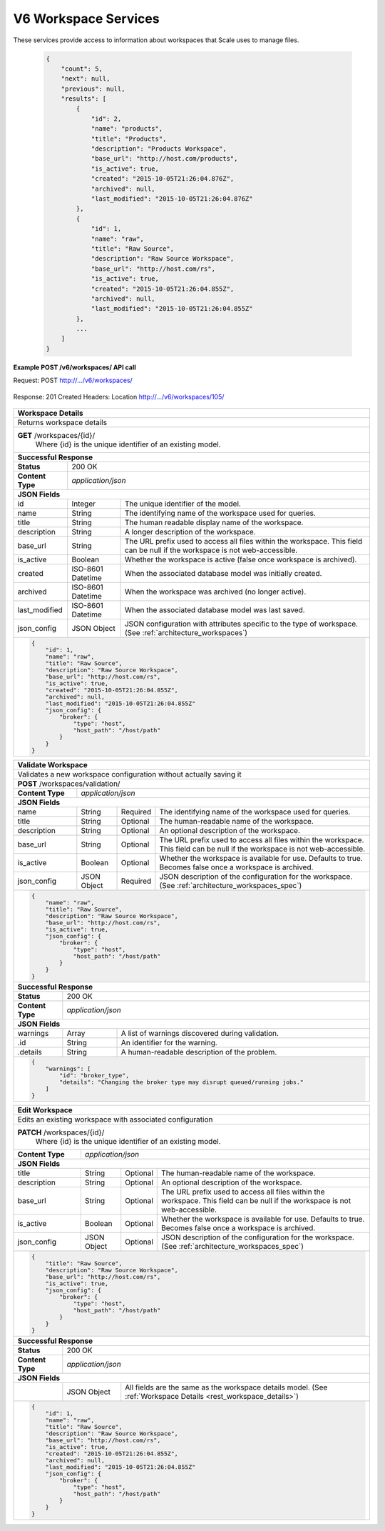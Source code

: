 
.. _rest_v6_workspace:

V6 Workspace Services
=====================

These services provide access to information about workspaces that Scale uses to manage files.

.. _rest_v6_workspace_list:


 .. code-block:: javascript 
 
    { 
        "count": 5, 
        "next": null, 
        "previous": null, 
        "results": [ 
            { 
                "id": 2, 
                "name": "products", 
                "title": "Products", 
                "description": "Products Workspace", 
                "base_url": "http://host.com/products", 
                "is_active": true,
                "created": "2015-10-05T21:26:04.876Z", 
                "archived": null, 
                "last_modified": "2015-10-05T21:26:04.876Z" 
            }, 
            { 
                "id": 1, 
                "name": "raw", 
                "title": "Raw Source", 
                "description": "Raw Source Workspace", 
                "base_url": "http://host.com/rs", 
                "is_active": true,
                "created": "2015-10-05T21:26:04.855Z", 
                "archived": null, 
                "last_modified": "2015-10-05T21:26:04.855Z" 
            }, 
            ... 
        ] 
    } 

+-------------------------------------------------------------------------------------------------------------------------+
| **Workspace List**                                                                                                      |
+=========================================================================================================================+
| Returns a list of all workspaces.                                                                                       |
+-------------------------------------------------------------------------------------------------------------------------+
| **GET** /v6/workspaces/                                                                                                    |
+-------------------------------------------------------------------------------------------------------------------------+
| **Query Parameters**                                                                                                    |
+--------------------+-------------------+----------+---------------------------------------------------------------------+
| page               | Integer           | Optional | The page of the results to return. Defaults to 1.                   |
+--------------------+-------------------+----------+---------------------------------------------------------------------+
| page_size          | Integer           | Optional | The size of the page to use for pagination of results.              |
|                    |                   |          | Defaults to 100, and can be anywhere from 1-1000.                   |
+--------------------+-------------------+----------+---------------------------------------------------------------------+
| started            | ISO-8601 Datetime | Optional | The start of the time range to query.                               |
|                    |                   |          | Supports the ISO-8601 date/time format, (ex: 2015-01-01T00:00:00Z). |
|                    |                   |          | Supports the ISO-8601 duration format, (ex: PT3H0M0S).              |
+--------------------+-------------------+----------+---------------------------------------------------------------------+
| ended              | ISO-8601 Datetime | Optional | End of the time range to query, defaults to the current time.       |
|                    |                   |          | Supports the ISO-8601 date/time format, (ex: 2015-01-01T00:00:00Z). |
|                    |                   |          | Supports the ISO-8601 duration format, (ex: PT3H0M0S).              |
+--------------------+-------------------+----------+---------------------------------------------------------------------+
| name               | String            | Optional | Return only workspaces with a given name.                           |
|                    |                   |          | Duplicate it to filter by multiple values.                          |
+--------------------+-------------------+----------+---------------------------------------------------------------------+
| order              | String            | Optional | One or more fields to use when ordering the results.                |
|                    |                   |          | Duplicate it to multi-sort, (ex: order=name&order=title).           |
|                    |                   |          | Prefix fields with a dash to reverse the sort, (ex: order=-name).   |
+--------------------+-------------------+----------+---------------------------------------------------------------------+
| **Successful Response**                                                                                                 |
+--------------------------+----------------------------------------------------------------------------------------------+
| **Status**               | 200 OK                                                                                       |
+--------------------------+----------------------------------------------------------------------------------------------+
| **Content Type**         | *application/json*                                                                           |
+--------------------------+----------------------------------------------------------------------------------------------+
| **JSON Fields**                                                                                                         |
+--------------------------+-------------------+--------------------------------------------------------------------------+
| count                    | Integer           | The total number of results that match the query parameters.             |
+--------------------------+-------------------+--------------------------------------------------------------------------+
| next                     | URL               | A URL to the next page of results.                                       |
+--------------------------+-------------------+--------------------------------------------------------------------------+
| previous                 | URL               | A URL to the previous page of results.                                   |
+--------------------------+-------------------+--------------------------------------------------------------------------+
| results                  | Array             | List of result JSON objects that match the query parameters.             |
+--------------------------+-------------------+--------------------------------------------------------------------------+
| .id                      | Integer           | The unique identifier of the model. Can be passed to the details API.    |
|                          |                   | (See :ref:`Workspace Details <rest_v6_workspace_details>`)               |
+--------------------------+-------------------+--------------------------------------------------------------------------+
| .name                    | String            | The identifying name of the workspace used for queries.                  |
+--------------------------+-------------------+--------------------------------------------------------------------------+
| .title                   | String            | The human readable display name of the workspace.                        |
+--------------------------+-------------------+--------------------------------------------------------------------------+
| .description             | String            | A longer description of the workspace.                                   |
+--------------------------+-------------------+--------------------------------------------------------------------------+
| .base_url                | String            | The URL prefix used to access all files within the workspace.            |
|                          |                   | This field can be null if the workspace is not web-accessible.           |
+--------------------------+-------------------+--------------------------------------------------------------------------+
| .is_active               | Boolean           | Whether the workspace is active (false once workspace is archived).      |
+--------------------------+-------------------+--------------------------------------------------------------------------+
| .created                 | ISO-8601 Datetime | When the associated database model was initially created.                |
+--------------------------+-------------------+--------------------------------------------------------------------------+
| .archived                | ISO-8601 Datetime | When the workspace was archived (no longer active).                      |
+--------------------------+-------------------+--------------------------------------------------------------------------+
| .last_modified           | ISO-8601 Datetime | When the associated database model was last saved.                       |
+--------------------------+-------------------+--------------------------------------------------------------------------+


.. _rest_v6_workspace_create:

**Example POST /v6/workspaces/ API call**

Request: POST http://.../v6/workspaces/

 .. code-block:: javascript  
    { 
        "name": "raw",  
        "title": "Raw Source",  
        "description": "Raw Source Workspace",  
        "base_url": "http://host.com/rs",  
        "is_active": true,  
        "json_config": {  
            "broker": {  
                "type": "host",  
                "host_path": "/host/path"  
            }  
        }  
    } 
 
Response: 201 Created
Headers:
Location http://.../v6/workspaces/105/

 .. code-block:: javascript  
    { 
        "id": 1, 
        "name": "raw", 
        "title": "Raw Source", 
        "description": "Raw Source Workspace", 
        "base_url": "http://host.com/rs", 
        "is_active": true,
        "created": "2015-10-05T21:26:04.855Z", 
        "archived": null, 
        "last_modified": "2015-10-05T21:26:04.855Z" 
        "json_config": { 
            "broker": { 
                "type": "host", 
                "host_path": "/host/path" 
            } 
        } 
    } 

+-------------------------------------------------------------------------------------------------------------------------+
| **Create Workspace**                                                                                                    |
+=========================================================================================================================+
| Creates a new workspace with associated configuration                                                                   |
+-------------------------------------------------------------------------------------------------------------------------+
| **POST** /v6/workspaces/                                                                                                   |
+-------------------------+-----------------------------------------------------------------------------------------------+
| **Content Type**        | *application/json*                                                                            |
+-------------------------+-----------------------------------------------------------------------------------------------+
| **JSON Fields**                                                                                                         |
+-------------------------+-------------------+----------+----------------------------------------------------------------+
| title                   | String            | Required | The human-readable name of the workspace.                      |
+-------------------------+-------------------+----------+----------------------------------------------------------------+
| description             | String            | Optional | An optional description of the workspace.                      |
+-------------------------+-------------------+----------+----------------------------------------------------------------+
| base_url                | String            | Optional | The URL prefix used to access all files within the workspace.  |
|                         |                   |          | This field can be null if the workspace is not web-accessible. |
+-------------------------+-------------------+----------+----------------------------------------------------------------+
| is_active               | Boolean           | Optional | Whether the workspace is available for use. Defaults to true.  |
|                         |                   |          | Becomes false once a workspace is archived.                    |
+-------------------------+-------------------+----------+----------------------------------------------------------------+
| json_config             | JSON Object       | Required | JSON description of the configuration for the workspace.       |
|                         |                   |          | (See :ref:`architecture_workspaces_spec`)                      |
+-------------------------+-------------------+----------+----------------------------------------------------------------+
| **Successful Response**                                                                                                 |
+--------------------+----------------------------------------------------------------------------------------------------+
| **Status**         | 201 CREATED                                                                                        |
+--------------------+----------------------------------------------------------------------------------------------------+
| **Location**       | URL pointing to the details for the newly created workspace                                        |
+--------------------+----------------------------------------------------------------------------------------------------+
| **Content Type**   | *application/json*                                                                                 |
+--------------------+----------------------------------------------------------------------------------------------------+
| **JSON Fields**                                                                                                         |
+--------------------+-------------------+--------------------------------------------------------------------------------+
|                    | JSON Object       | All fields are the same as the workspace details model.                        |
|                    |                   | (See :ref:`Workspace Details <rest_workspace_details>`)                        |
+--------------------+-------------------+--------------------------------------------------------------------------------+


.. _rest_v6_workspace_details:

+-------------------------------------------------------------------------------------------------------------------------+
| **Workspace Details**                                                                                                   |
+=========================================================================================================================+
| Returns workspace details                                                                                               |
+-------------------------------------------------------------------------------------------------------------------------+
| **GET** /workspaces/{id}/                                                                                               |
|         Where {id} is the unique identifier of an existing model.                                                       |
+-------------------------------------------------------------------------------------------------------------------------+
| **Successful Response**                                                                                                 |
+--------------------------+-------------------+--------------------------------------------------------------------------+
| **Status**               | 200 OK                                                                                       |
+--------------------------+-------------------+--------------------------------------------------------------------------+
| **Content Type**         | *application/json*                                                                           |
+--------------------------+-------------------+--------------------------------------------------------------------------+
| **JSON Fields**                                                                                                         |
+--------------------------+-------------------+--------------------------------------------------------------------------+
| id                       | Integer           | The unique identifier of the model.                                      |
+--------------------------+-------------------+--------------------------------------------------------------------------+
| name                     | String            | The identifying name of the workspace used for queries.                  |
+--------------------------+-------------------+--------------------------------------------------------------------------+
| title                    | String            | The human readable display name of the workspace.                        |
+--------------------------+-------------------+--------------------------------------------------------------------------+
| description              | String            | A longer description of the workspace.                                   |
+--------------------------+-------------------+--------------------------------------------------------------------------+
| base_url                 | String            | The URL prefix used to access all files within the workspace.            |
|                          |                   | This field can be null if the workspace is not web-accessible.           |
+--------------------------+-------------------+--------------------------------------------------------------------------+
| is_active                | Boolean           | Whether the workspace is active (false once workspace is archived).      |
+--------------------------+-------------------+--------------------------------------------------------------------------+
| created                  | ISO-8601 Datetime | When the associated database model was initially created.                |
+--------------------------+-------------------+--------------------------------------------------------------------------+
| archived                 | ISO-8601 Datetime | When the workspace was archived (no longer active).                      |
+--------------------------+-------------------+--------------------------------------------------------------------------+
| last_modified            | ISO-8601 Datetime | When the associated database model was last saved.                       |
+--------------------------+-------------------+--------------------------------------------------------------------------+
| json_config              | JSON Object       | JSON configuration with attributes specific to the type of workspace.    |
|                          |                   | (See :ref:`architecture_workspaces`)                                     |
+--------------------------+-------------------+--------------------------------------------------------------------------+
| .. code-block:: javascript                                                                                              |
|                                                                                                                         |
|    {                                                                                                                    |
|        "id": 1,                                                                                                         |
|        "name": "raw",                                                                                                   |
|        "title": "Raw Source",                                                                                           |
|        "description": "Raw Source Workspace",                                                                           |
|        "base_url": "http://host.com/rs",                                                                                |
|        "is_active": true,                                                                                               |
|        "created": "2015-10-05T21:26:04.855Z",                                                                           |
|        "archived": null,                                                                                                |
|        "last_modified": "2015-10-05T21:26:04.855Z"                                                                      |
|        "json_config": {                                                                                                 |
|            "broker": {                                                                                                  |
|                "type": "host",                                                                                          |
|                "host_path": "/host/path"                                                                                |
|            }                                                                                                            |
|        }                                                                                                                |
|    }                                                                                                                    |
+-------------------------------------------------------------------------------------------------------------------------+

.. _rest_workspace_validate:

+-------------------------------------------------------------------------------------------------------------------------+
| **Validate Workspace**                                                                                                  |
+=========================================================================================================================+
| Validates a new workspace configuration without actually saving it                                                      |
+-------------------------------------------------------------------------------------------------------------------------+
| **POST** /workspaces/validation/                                                                                        |
+-------------------------+-----------------------------------------------------------------------------------------------+
| **Content Type**        | *application/json*                                                                            |
+-------------------------+-----------------------------------------------------------------------------------------------+
| **JSON Fields**                                                                                                         |
+-------------------------+-------------------+----------+----------------------------------------------------------------+
| name                    | String            | Required | The identifying name of the workspace used for queries.        |
+-------------------------+-------------------+----------+----------------------------------------------------------------+
| title                   | String            | Optional | The human-readable name of the workspace.                      |
+-------------------------+-------------------+----------+----------------------------------------------------------------+
| description             | String            | Optional | An optional description of the workspace.                      |
+-------------------------+-------------------+----------+----------------------------------------------------------------+
| base_url                | String            | Optional | The URL prefix used to access all files within the workspace.  |
|                         |                   |          | This field can be null if the workspace is not web-accessible. |
+-------------------------+-------------------+----------+----------------------------------------------------------------+
| is_active               | Boolean           | Optional | Whether the workspace is available for use. Defaults to true.  |
|                         |                   |          | Becomes false once a workspace is archived.                    |
+-------------------------+-------------------+----------+----------------------------------------------------------------+
| json_config             | JSON Object       | Required | JSON description of the configuration for the workspace.       |
|                         |                   |          | (See :ref:`architecture_workspaces_spec`)                      |
+-------------------------+-------------------+----------+----------------------------------------------------------------+
| .. code-block:: javascript                                                                                              |
|                                                                                                                         |
|    {                                                                                                                    |
|        "name": "raw",                                                                                                   |
|        "title": "Raw Source",                                                                                           |
|        "description": "Raw Source Workspace",                                                                           |
|        "base_url": "http://host.com/rs",                                                                                |
|        "is_active": true,                                                                                               |
|        "json_config": {                                                                                                 |
|            "broker": {                                                                                                  |
|                "type": "host",                                                                                          |
|                "host_path": "/host/path"                                                                                |
|            }                                                                                                            |
|        }                                                                                                                |
|    }                                                                                                                    |
+-------------------------------------------------------------------------------------------------------------------------+
| **Successful Response**                                                                                                 |
+--------------------+----------------------------------------------------------------------------------------------------+
| **Status**         | 200 OK                                                                                             |
+--------------------+----------------------------------------------------------------------------------------------------+
| **Content Type**   | *application/json*                                                                                 |
+--------------------+----------------------------------------------------------------------------------------------------+
| **JSON Fields**                                                                                                         |
+--------------------+---------------------+------------------------------------------------------------------------------+
| warnings           | Array               | A list of warnings discovered during validation.                             |
+--------------------+---------------------+------------------------------------------------------------------------------+
| .id                | String              | An identifier for the warning.                                               |
+--------------------+---------------------+------------------------------------------------------------------------------+
| .details           | String              | A human-readable description of the problem.                                 |
+--------------------+---------------------+------------------------------------------------------------------------------+
| .. code-block:: javascript                                                                                              |
|                                                                                                                         |
|    {                                                                                                                    |
|        "warnings": [                                                                                                    |
|            "id": "broker_type",                                                                                         |
|            "details": "Changing the broker type may disrupt queued/running jobs."                                       |
|        ]                                                                                                                |
|    }                                                                                                                    |
+-------------------------------------------------------------------------------------------------------------------------+

.. _rest_workspace_edit:

+-------------------------------------------------------------------------------------------------------------------------+
| **Edit Workspace**                                                                                                      |
+=========================================================================================================================+
| Edits an existing workspace with associated configuration                                                               |
+-------------------------------------------------------------------------------------------------------------------------+
| **PATCH** /workspaces/{id}/                                                                                             |
|           Where {id} is the unique identifier of an existing model.                                                     |
+-------------------------+-----------------------------------------------------------------------------------------------+
| **Content Type**        | *application/json*                                                                            |
+-------------------------+-----------------------------------------------------------------------------------------------+
| **JSON Fields**                                                                                                         |
+-------------------------+-------------------+----------+----------------------------------------------------------------+
| title                   | String            | Optional | The human-readable name of the workspace.                      |
+-------------------------+-------------------+----------+----------------------------------------------------------------+
| description             | String            | Optional | An optional description of the workspace.                      |
+-------------------------+-------------------+----------+----------------------------------------------------------------+
| base_url                | String            | Optional | The URL prefix used to access all files within the workspace.  |
|                         |                   |          | This field can be null if the workspace is not web-accessible. |
+-------------------------+-------------------+----------+----------------------------------------------------------------+
| is_active               | Boolean           | Optional | Whether the workspace is available for use. Defaults to true.  |
|                         |                   |          | Becomes false once a workspace is archived.                    |
+-------------------------+-------------------+----------+----------------------------------------------------------------+
| json_config             | JSON Object       | Optional | JSON description of the configuration for the workspace.       |
|                         |                   |          | (See :ref:`architecture_workspaces_spec`)                      |
+-------------------------+-------------------+----------+----------------------------------------------------------------+
| .. code-block:: javascript                                                                                              |
|                                                                                                                         |
|    {                                                                                                                    |
|        "title": "Raw Source",                                                                                           |
|        "description": "Raw Source Workspace",                                                                           |
|        "base_url": "http://host.com/rs",                                                                                |
|        "is_active": true,                                                                                               |
|        "json_config": {                                                                                                 |
|            "broker": {                                                                                                  |
|                "type": "host",                                                                                          |
|                "host_path": "/host/path"                                                                                |
|            }                                                                                                            |
|        }                                                                                                                |
|    }                                                                                                                    |
+-------------------------------------------------------------------------------------------------------------------------+
| **Successful Response**                                                                                                 |
+--------------------+----------------------------------------------------------------------------------------------------+
| **Status**         | 200 OK                                                                                             |
+--------------------+----------------------------------------------------------------------------------------------------+
| **Content Type**   | *application/json*                                                                                 |
+--------------------+----------------------------------------------------------------------------------------------------+
| **JSON Fields**                                                                                                         |
+--------------------+-------------------+--------------------------------------------------------------------------------+
|                    | JSON Object       | All fields are the same as the workspace details model.                        |
|                    |                   | (See :ref:`Workspace Details <rest_workspace_details>`)                        |
+--------------------+-------------------+--------------------------------------------------------------------------------+
| .. code-block:: javascript                                                                                              |
|                                                                                                                         |
|    {                                                                                                                    |
|        "id": 1,                                                                                                         |
|        "name": "raw",                                                                                                   |
|        "title": "Raw Source",                                                                                           |
|        "description": "Raw Source Workspace",                                                                           |
|        "base_url": "http://host.com/rs",                                                                                |
|        "is_active": true,                                                                                               |
|        "created": "2015-10-05T21:26:04.855Z",                                                                           |
|        "archived": null,                                                                                                |
|        "last_modified": "2015-10-05T21:26:04.855Z"                                                                      |
|        "json_config": {                                                                                                 |
|            "broker": {                                                                                                  |
|                "type": "host",                                                                                          |
|                "host_path": "/host/path"                                                                                |
|            }                                                                                                            |
|        }                                                                                                                |
|    }                                                                                                                    |
+-------------------------------------------------------------------------------------------------------------------------+

